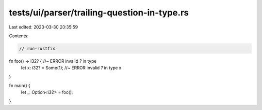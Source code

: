 tests/ui/parser/trailing-question-in-type.rs
============================================

Last edited: 2023-03-30 20:35:59

Contents:

.. code-block:: rs

    // run-rustfix

fn foo() -> i32? { //~ ERROR invalid `?` in type
    let x: i32? = Some(1); //~ ERROR invalid `?` in type
    x
}

fn main() {
    let _: Option<i32> = foo();
}


